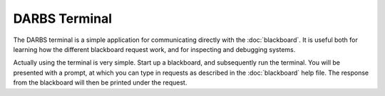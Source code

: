DARBS Terminal
==============

The DARBS terminal is a simple application for communicating directly with the :doc:`blackboard`.  It is useful both for learning how the different blackboard request work, and for inspecting and debugging systems.

Actually using the terminal is very simple.  Start up a blackboard, and subsequently run the terminal.  You will be presented with a prompt, at which you can type in requests as described in the :doc:`blackboard` help file.  The response from the blackboard will then be printed under the request.
